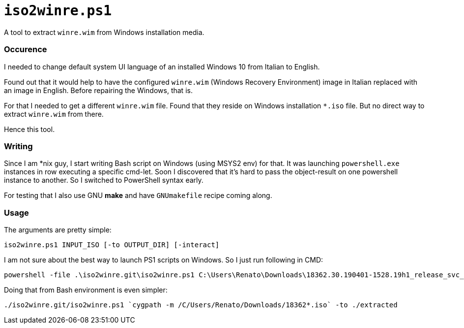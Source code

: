 // SPDX-License-Identifier: BlueOak-1.0.0
// SPDX-FileCopyrightText: 2023-2025 Saulius Krasuckas <saulius2_at_ar-fi_point_lt> | sskras

= `iso2winre.ps1`

A tool to extract `winre.wim` from Windows installation media.

=== Occurence

I needed to change default system UI language of an installed Windows 10 from Italian to English.

Found out that it would help to have the configured `winre.wim` (Windows Recovery Environment) image in Italian replaced with an image in English.
Before repairing the Windows, that is.

For that I needed to get a different `winre.wim` file.
Found that they reside on Windows installation `*.iso` file.
But no direct way to extract `winre.wim` from there.

Hence this tool.


=== Writing

Since I am *nix guy, I start writing Bash script on Windows (using MSYS2 env) for that.
It was launching `powershell.exe` instances in row executing a specific cmd-let.
Soon I discovered that it's hard to pass the object-result on one powershell instance to another.
So I switched to PowerShell syntax early.

For testing that I also use GNU **make** and have `GNUmakefile` recipe coming along.


=== Usage

The arguments are pretty simple:

```cmd
iso2winre.ps1 INPUT_ISO [-to OUTPUT_DIR] [-interact]
```

I am not sure about the best way to launch PS1 scripts on Windows.
So I just run following in CMD:

```cmd
powershell -file .\iso2winre.git\iso2winre.ps1 C:\Users\Renato\Downloads\18362.30.190401-1528.19h1_release_svc_refresh_CLIENTENTERPRISEEVAL_OEMRET_x64FRE_en-us.iso -to .\extracted
```

Doing that from Bash environment is even simpler:

```sh
./iso2winre.git/iso2winre.ps1 `cygpath -m /C/Users/Renato/Downloads/18362*.iso` -to ./extracted
```
